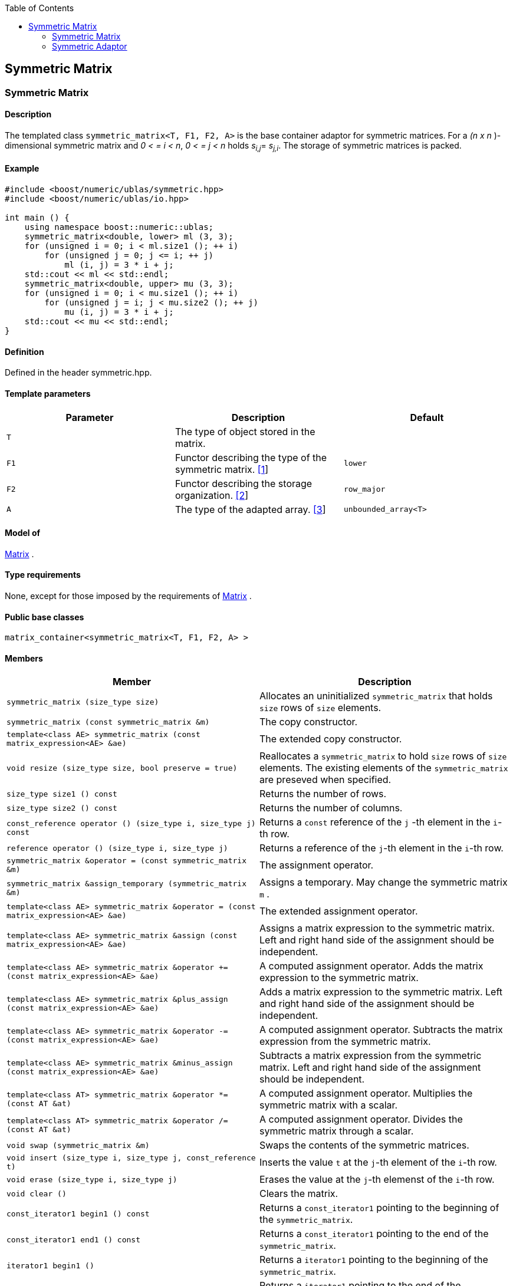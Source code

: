 :toc: left
:toclevels: 2
:idprefix:
:listing-caption: Code Example
:docinfo: private-footer

== Symmetric Matrix

[[toc]]

=== [#symmetric_matrix]#Symmetric Matrix#

==== Description

The templated class `symmetric_matrix<T, F1, F2, A>` is the base
container adaptor for symmetric matrices. For a _(n x n_ )-dimensional
symmetric matrix and _0 < = i < n_, _0 < = j < n_ holds __s__~_i,j_~=
__s__~_j,i_~. The storage of symmetric matrices is packed.

==== Example

[source, cpp]
....
#include <boost/numeric/ublas/symmetric.hpp>
#include <boost/numeric/ublas/io.hpp>

int main () {
    using namespace boost::numeric::ublas;
    symmetric_matrix<double, lower> ml (3, 3);
    for (unsigned i = 0; i < ml.size1 (); ++ i)
        for (unsigned j = 0; j <= i; ++ j)
            ml (i, j) = 3 * i + j;
    std::cout << ml << std::endl;
    symmetric_matrix<double, upper> mu (3, 3);
    for (unsigned i = 0; i < mu.size1 (); ++ i)
        for (unsigned j = i; j < mu.size2 (); ++ j)
            mu (i, j) = 3 * i + j;
    std::cout << mu << std::endl;
}
....

==== Definition

Defined in the header symmetric.hpp.

==== Template parameters

[cols=",,",]
|===
|Parameter |Description |Default

|`T` |The type of object stored in the matrix. |

|`F1` |Functor describing the type of the symmetric matrix.
link:#symmetric_matrix_1[[1]] |`lower`

|`F2` |Functor describing the storage organization.
link:#symmetric_matrix_2[[2]] |`row_major`

|`A` |The type of the adapted array. link:#symmetric_matrix_3[[3]]
|`unbounded_array<T>`
|===

==== Model of

link:container_concept.html#matrix[Matrix] .

==== Type requirements

None, except for those imposed by the requirements of
link:container_concept.html#matrix[Matrix] .

==== Public base classes

`matrix_container<symmetric_matrix<T, F1, F2, A> >`

==== Members

[cols=",",]
|===
|Member |Description

|`symmetric_matrix (size_type size)` |Allocates an uninitialized
`symmetric_matrix` that holds `size` rows of `size` elements.

|`symmetric_matrix (const symmetric_matrix &m)` |The copy constructor.

|`template<class AE> symmetric_matrix (const matrix_expression<AE> &ae)`
|The extended copy constructor.

|`void resize (size_type size, bool preserve = true)` |Reallocates a
`symmetric_matrix` to hold `size` rows of `size` elements. The existing
elements of the `symmetric_matrix` are preseved when specified.

|`size_type size1 () const` |Returns the number of rows.

|`size_type size2 () const` |Returns the number of columns.

|`const_reference operator () (size_type i, size_type j) const` |Returns
a `const` reference of the `j` -th element in the `i`-th row.

|`reference operator () (size_type i, size_type j)` |Returns a reference
of the `j`-th element in the `i`-th row.

|`symmetric_matrix &operator = (const symmetric_matrix &m)` |The
assignment operator.

|`symmetric_matrix &assign_temporary (symmetric_matrix &m)` |Assigns a
temporary. May change the symmetric matrix `m` .

|`template<class AE> symmetric_matrix &operator = (const matrix_expression<AE> &ae)`
|The extended assignment operator.

|`template<class AE> symmetric_matrix &assign (const matrix_expression<AE> &ae)`
|Assigns a matrix expression to the symmetric matrix. Left and right
hand side of the assignment should be independent.

|`template<class AE> symmetric_matrix &operator += (const matrix_expression<AE> &ae)`
|A computed assignment operator. Adds the matrix expression to the
symmetric matrix.

|`template<class AE> symmetric_matrix &plus_assign (const matrix_expression<AE> &ae)`
|Adds a matrix expression to the symmetric matrix. Left and right hand
side of the assignment should be independent.

|`template<class AE> symmetric_matrix &operator -= (const matrix_expression<AE> &ae)`
|A computed assignment operator. Subtracts the matrix expression from
the symmetric matrix.

|`template<class AE> symmetric_matrix &minus_assign (const matrix_expression<AE> &ae)`
|Subtracts a matrix expression from the symmetric matrix. Left and right
hand side of the assignment should be independent.

|`template<class AT> symmetric_matrix &operator *= (const AT &at)` |A
computed assignment operator. Multiplies the symmetric matrix with a
scalar.

|`template<class AT> symmetric_matrix &operator /= (const AT &at)` |A
computed assignment operator. Divides the symmetric matrix through a
scalar.

|`void swap (symmetric_matrix &m)` |Swaps the contents of the symmetric
matrices.

|`void insert (size_type i, size_type j, const_reference t)` |Inserts
the value `t` at the `j`-th element of the `i`-th row.

|`void erase (size_type i, size_type j)` |Erases the value at the `j`-th
elemenst of the `i`-th row.

|`void clear ()` |Clears the matrix.

|`const_iterator1 begin1 () const` |Returns a `const_iterator1` pointing
to the beginning of the `symmetric_matrix`.

|`const_iterator1 end1 () const` |Returns a `const_iterator1` pointing
to the end of the `symmetric_matrix`.

|`iterator1 begin1 ()` |Returns a `iterator1` pointing to the beginning
of the `symmetric_matrix`.

|`iterator1 end1 ()` |Returns a `iterator1` pointing to the end of the
`symmetric_matrix`.

|`const_iterator2 begin2 () const` |Returns a `const_iterator2` pointing
to the beginning of the `symmetric_matrix`.

|`const_iterator2 end2 () const` |Returns a `const_iterator2` pointing
to the end of the `symmetric_matrix`.

|`iterator2 begin2 ()` |Returns a `iterator2` pointing to the beginning
of the `symmetric_matrix`.

|`iterator2 end2 ()` |Returns a `iterator2` pointing to the end of the
`symmetric_matrix`.

|`const_reverse_iterator1 rbegin1 () const` |Returns a
`const_reverse_iterator1` pointing to the beginning of the reversed
`symmetric_matrix`.

|`const_reverse_iterator1 rend1 () const` |Returns a
`const_reverse_iterator1` pointing to the end of the reversed
`symmetric_matrix`.

|`reverse_iterator1 rbegin1 ()` |Returns a `reverse_iterator1` pointing
to the beginning of the reversed `symmetric_matrix`.

|`reverse_iterator1 rend1 ()` |Returns a `reverse_iterator1` pointing to
the end of the reversed `symmetric_matrix`.

|`const_reverse_iterator2 rbegin2 () const` |Returns a
`const_reverse_iterator2` pointing to the beginning of the reversed
`symmetric_matrix`.

|`const_reverse_iterator2 rend2 () const` |Returns a
`const_reverse_iterator2` pointing to the end of the reversed
`symmetric_matrix`.

|`reverse_iterator2 rbegin2 ()` |Returns a `reverse_iterator2` pointing
to the beginning of the reversed `symmetric_matrix`.

|`reverse_iterator2 rend2 ()` |Returns a `reverse_iterator2` pointing to
the end of the reversed `symmetric_matrix`.
|===

==== Notes

[#symmetric_matrix_1]#[1]# Supported parameters for the type of the
symmetric matrix are `lower` and `upper`.

[#symmetric_matrix_2]#[2]# Supported parameters for the storage
organization are `row_major` and `column_major`.

[#symmetric_matrix_3]#[3]# Supported parameters for the adapted array
are `unbounded_array<T>` , `bounded_array<T>` and `std::vector<T>` .

=== [#symmetric_adaptor]#Symmetric Adaptor#

==== Description

The templated class `symmetric_adaptor<M, F>` is a symmetric matrix
adaptor for other matrices.

==== Example

[source, cpp]
....
#include <boost/numeric/ublas/symmetric.hpp>
#include <boost/numeric/ublas/io.hpp>

int main () {
    using namespace boost::numeric::ublas;
    matrix<double> m (3, 3);
    symmetric_adaptor<matrix<double>, lower> sal (m);
    for (unsigned i = 0; i < sal.size1 (); ++ i)
        for (unsigned j = 0; j <= i; ++ j)
            sal (i, j) = 3 * i + j;
    std::cout << sal << std::endl;
    symmetric_adaptor<matrix<double>, upper> sau (m);
    for (unsigned i = 0; i < sau.size1 (); ++ i)
        for (unsigned j = i; j < sau.size2 (); ++ j)
            sau (i, j) = 3 * i + j;
    std::cout << sau << std::endl;
}
....

==== Definition

Defined in the header symmetric.hpp.

==== Template parameters

[cols=",,",]
|===
|Parameter |Description |Default

|`M` |The type of the adapted matrix. |

|`F` |Functor describing the type of the symmetric adaptor.
link:#symmetric_adaptor_1[[1]] |`lower`
|===

==== Model of

link:expression_concept.html#matrix_expression[Matrix Expression] .

==== Type requirements

None, except for those imposed by the requirements of
link:expression_concept.html#matrix_expression[Matrix Expression] .

==== Public base classes

`matrix_expression<symmetric_adaptor<M, F> >`

==== Members

[cols=",",]
|===
|Member |Description

|`symmetric_adaptor ()` |Constructs a `symmetric_adaptor` that holds
zero rows of zero elements.

|`symmetric_adaptor (matrix_type &data)` |Constructs a
`symmetric_adaptor` of a matrix.

|`symmetric_adaptor (const symmetric_adaptor &m)` |The copy constructor.

|`template<class AE> symmetric_adaptor (const matrix_expression<AE> &ae)`
|The extended copy constructor.

|`size_type size1 () const` |Returns the number of rows.

|`size_type size2 () const` |Returns the number of columns.

|`const_reference operator () (size_type i, size_type j) const` |Returns
a `const` reference of the `j` -th element in the `i`-th row.

|`reference operator () (size_type i, size_type j)` |Returns a reference
of the `j`-th element in the `i`-th row.

|`symmetric_adaptor &operator = (const symmetric_adaptor &m)` |The
assignment operator.

|`symmetric_adaptor &assign_temporary (symmetric_adaptor &m)` |Assigns a
temporary. May change the symmetric adaptor `m`.

|`template<class AE> symmetric_adaptor &operator = (const matrix_expression<AE> &ae)`
|The extended assignment operator.

|`template<class AE> symmetric_adaptor &assign (const matrix_expression<AE> &ae)`
|Assigns a matrix expression to the symmetric adaptor. Left and right
hand side of the assignment should be independent.

|`template<class AE> symmetric_adaptor &operator += (const matrix_expression<AE> &ae)`
|A computed assignment operator. Adds the matrix expression to the
symmetric adaptor.

|`template<class AE> symmetric_adaptor &plus_assign (const matrix_expression<AE> &ae)`
|Adds a matrix expression to the symmetric adaptor. Left and right hand
side of the assignment should be independent.

|`template<class AE> symmetric_adaptor &operator -= (const matrix_expression<AE> &ae)`
|A computed assignment operator. Subtracts the matrix expression from
the symmetric adaptor.

|`template<class AE> symmetric_adaptor &minus_assign (const matrix_expression<AE> &ae)`
|Subtracts a matrix expression from the symmetric adaptor. Left and
right hand side of the assignment should be independent.

|`template<class AT> symmetric_adaptor &operator *= (const AT &at)` |A
computed assignment operator. Multiplies the symmetric adaptor with a
scalar.

|`template<class AT> symmetric_adaptor &operator /= (const AT &at)` |A
computed assignment operator. Divides the symmetric adaptor through a
scalar.

|`void swap (symmetric_adaptor &m)` |Swaps the contents of the symmetric
adaptors.

|`const_iterator1 begin1 () const` |Returns a `const_iterator1` pointing
to the beginning of the `symmetric_adaptor`.

|`const_iterator1 end1 () const` |Returns a `const_iterator1` pointing
to the end of the `symmetric_adaptor`.

|`iterator1 begin1 ()` |Returns a `iterator1` pointing to the beginning
of the `symmetric_adaptor`.

|`iterator1 end1 ()` |Returns a `iterator1` pointing to the end of the
`symmetric_adaptor`.

|`const_iterator2 begin2 () const` |Returns a `const_iterator2` pointing
to the beginning of the `symmetric_adaptor`.

|`const_iterator2 end2 () const` |Returns a `const_iterator2` pointing
to the end of the `symmetric_adaptor`.

|`iterator2 begin2 ()` |Returns a `iterator2` pointing to the beginning
of the `symmetric_adaptor`.

|`iterator2 end2 ()` |Returns a `iterator2` pointing to the end of the
`symmetric_adaptor`.

|`const_reverse_iterator1 rbegin1 () const` |Returns a
`const_reverse_iterator1` pointing to the beginning of the reversed
`symmetric_adaptor`.

|`const_reverse_iterator1 rend1 () const` |Returns a
`const_reverse_iterator1` pointing to the end of the reversed
`symmetric_adaptor`.

|`reverse_iterator1 rbegin1 ()` |Returns a `reverse_iterator1` pointing
to the beginning of the reversed `symmetric_adaptor`.

|`reverse_iterator1 rend1 ()` |Returns a `reverse_iterator1` pointing to
the end of the reversed `symmetric_adaptor`.

|`const_reverse_iterator2 rbegin2 () const` |Returns a
`const_reverse_iterator2` pointing to the beginning of the reversed
`symmetric_adaptor`.

|`const_reverse_iterator2 rend2 () const` |Returns a
`const_reverse_iterator2` pointing to the end of the reversed
`symmetric_adaptor`.

|`reverse_iterator2 rbegin2 ()` |Returns a `reverse_iterator2` pointing
to the beginning of the reversed `symmetric_adaptor`.

|`reverse_iterator2 rend2 ()` |Returns a `reverse_iterator2` pointing to
the end of the reversed `symmetric_adaptor`.
|===

==== Notes

[#symmetric_adaptor_1]#[1]# Supported parameters for the type of the
symmetric adaptor are `lower` and `upper`.

'''''

Copyright (©) 2000-2002 Joerg Walter, Mathias Koch +
Copyright (©) 2021 Shikhar Vashistha +
Use, modification and distribution are subject to the Boost Software
License, Version 1.0. (See accompanying file LICENSE_1_0.txt or copy at
http://www.boost.org/LICENSE_1_0.txt ).
